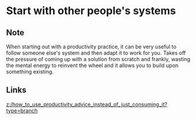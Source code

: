 * Start with other people's systems
:PROPERTIES:
:Date: 2021-03-20T19:13
:tags: literature
:END:

** Note
When starting out with a productivity practice, it can be very useful to follow someone else's system and then
adapt it to work for you. Takes off the pressure of coming up with a solution from scratch and frankly, wasting
the mental energy to reinvent the wheel and it allows you to build upon something existing.
** Links
[[z:/how_to_use_productivity_advice_instead_of_just_consuming_it?type=branch]]
